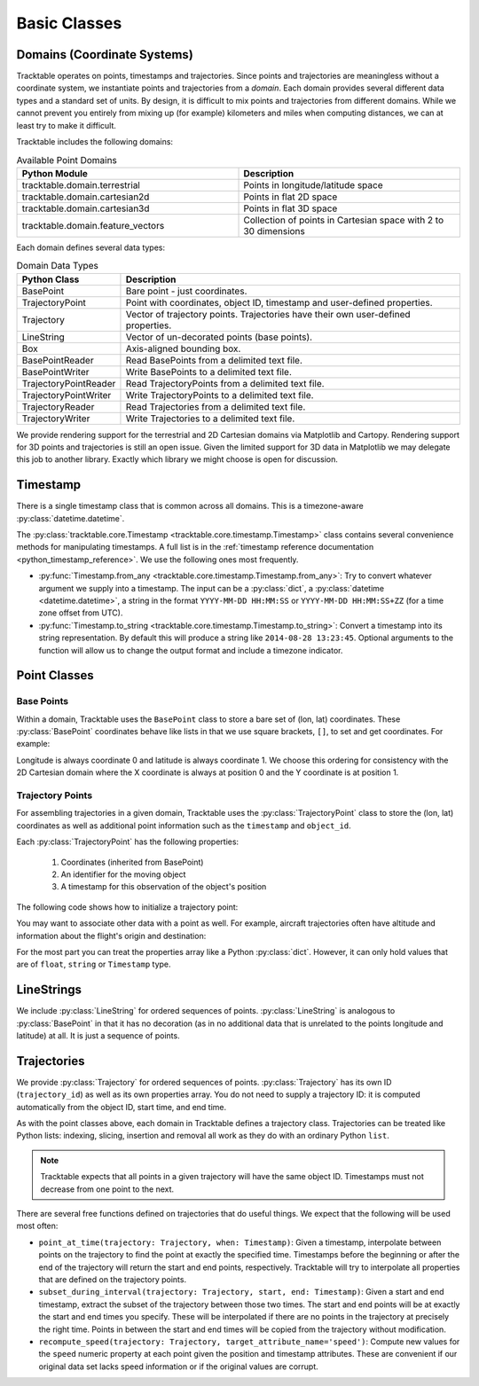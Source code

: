 .. _user-guide-python-basic-classes:

=============
Basic Classes
=============

.. _user-guide-python-domain:

----------------------------
Domains (Coordinate Systems)
----------------------------

Tracktable operates on points, timestamps and trajectories. Since
points and trajectories are meaningless without a coordinate system,
we instantiate points and trajectories from a *domain*. Each domain
provides several different data types and a standard set of units. By
design, it is difficult to mix points and trajectories from different
domains. While we cannot prevent you entirely from mixing up (for
example) kilometers and miles when computing distances, we can at
least try to make it difficult.

Tracktable includes the following domains:

.. csv-table:: Available Point Domains
   :header: "Python Module", "Description"
   :widths: 30, 30

   "tracktable.domain.terrestrial", "Points in longitude/latitude space"
   "tracktable.domain.cartesian2d", "Points in flat 2D space"
   "tracktable.domain.cartesian3d", "Points in flat 3D space"
   "tracktable.domain.feature_vectors", "Collection of points in Cartesian space with 2 to 30 dimensions"

Each domain defines several data types:

.. csv-table:: Domain Data Types
   :header: "Python Class", "Description"
   :widths: 10, 40

   "BasePoint", "Bare point - just coordinates."
   "TrajectoryPoint", "Point with coordinates, object ID, timestamp and user-defined properties."
   "Trajectory", "Vector of trajectory points. Trajectories have their own user-defined properties."
   "LineString", "Vector of un-decorated points (base points)."
   "Box", "Axis-aligned bounding box."
   "BasePointReader", "Read BasePoints from a delimited text file."
   "BasePointWriter", "Write BasePoints to a delimited text file."
   "TrajectoryPointReader", "Read TrajectoryPoints from a delimited text file."
   "TrajectoryPointWriter", "Write TrajectoryPoints to a delimited text file."
   "TrajectoryReader", "Read Trajectories from a delimited text file."
   "TrajectoryWriter", "Write Trajectories to a delimited text file."

We provide rendering support for the terrestrial and 2D Cartesian
domains via Matplotlib and Cartopy. Rendering support for 3D points
and trajectories is still an open issue. Given the limited support
for 3D data in Matplotlib we may delegate this job to another library.
Exactly which library we might choose is open for discussion.

.. _user-guide-python-timestamp:

---------
Timestamp
---------

There is a single timestamp class that is common across all domains.
This is a timezone-aware :py:class:`datetime.datetime`.

The :py:class:`tracktable.core.Timestamp <tracktable.core.timestamp.Timestamp>` class contains several
convenience methods for manipulating timestamps. A full list is in
the :ref:`timestamp reference documentation <python_timestamp_reference>`.
We use the following ones most frequently.

* :py:func:`Timestamp.from_any <tracktable.core.timestamp.Timestamp.from_any>`: Try to convert whatever argument we
  supply into a timestamp. The input can be a :py:class:`dict`, a
  :py:class:`datetime <datetime.datetime>`, a string in the format
  ``YYYY-MM-DD HH:MM:SS`` or ``YYYY-MM-DD HH:MM:SS+ZZ`` (for a time
  zone offset from UTC).

* :py:func:`Timestamp.to_string <tracktable.core.timestamp.Timestamp.to_string>`: Convert a timestamp into its string
  representation. By default this will produce a string like
  ``2014-08-28 13:23:45``. Optional arguments to the function will
  allow us to change the output format and include a timezone
  indicator.

.. _user-guide-python-point-classes:

-------------
Point Classes
-------------

Base Points
-----------

Within a domain, Tracktable uses the ``BasePoint`` class to store a bare set of (lon, lat) coordinates.
These :py:class:`BasePoint` coordinates behave like lists
in that we use square brackets, ``[]``, to set and get coordinates. For example:

.. code-block:: python
   :linenos:

   from tracktable.domain.terrestrial import BasePoint

   my_point = BasePoint()
   my_point[0] = my_longitude
   my_point[1] = my_latitude

   # You could also assign the coordinates in the constructor:
   # my_point = BasePoint(my_longitude, my_latitude)

   longitude = my_point[0]
   latitude = my_point[1]

Longitude is always coordinate 0 and latitude is always coordinate 1.
We choose this ordering for consistency with the 2D Cartesian domain
where the X coordinate is always at position 0 and the Y coordinate is
at position 1.

.. _user-guide-python-trajectory-point:

Trajectory Points
-----------------

For assembling trajectories in a given domain, Tracktable uses
the :py:class:`TrajectoryPoint` class to store the (lon, lat)
coordinates as well as additional point information such as the
``timestamp`` and ``object_id``.


Each :py:class:`TrajectoryPoint` has the following properties:

  1. Coordinates (inherited from BasePoint)
  2. An identifier for the moving object
  3. A timestamp for this observation of the object's position

The following code shows how to initialize a trajectory point:

.. code-block:: python
   :linenos:

   from tracktable.domain.terrestrial import TrajectoryPoint
   from tracktable.core import Timestamp

   longitude = 50
   latitude = 40

   my_point = TrajectoryPoint()
   my_point[0] = longitude
   my_point[1] = latitude

   # As with BasePoint, you can also set coordinates in the
   # constructor:
   # my_point = TrajectoryPoint(longitude, latitude)

   my_point.object_id = 'FlightId'
   my_point.timestamp = Timestamp.from_any('2014-04-05 13:25:00')

You may want to associate other data with a point as well. For example,
aircraft trajectories often have altitude and information about the
flight's origin and destination:

.. code-block:: python
   :linenos:

   my_point.properties['altitude'] = 13400
   my_point.properties['origin'] = 'ORD'
   my_point.properties['destination'] = 'LAX'
   my_point.properties['departure_time'] = Timestamp.from_any('2015-02-01 18:00:00')

For the most part you can treat the properties array like a Python
:py:class:`dict`. However, it can only hold values that are of ``float``, ``string`` or
``Timestamp`` type.

.. _user-guide-python-linestrings:

-----------
LineStrings
-----------

We include :py:class:`LineString` for ordered sequences of
points. :py:class:`LineString` is analogous to :py:class:`BasePoint` in
that it has no decoration (as in no additional data that is unrelated
to the points longitude and latitude) at all. It is just a sequence of points.

.. code-block:: python
   :linenos:

    from tracktable.domain.terrestrial import BasePoint

    point_one = BasePoint(50, 40)
    point_two = BasePoint(60, 40)

    linestring = []
    linestring.append(point_one)
    linestring.append(point_two)

.. _user-guide-python-trajectories:

------------
Trajectories
------------

We provide :py:class:`Trajectory` for ordered sequences of points.
:py:class:`Trajectory` has its own ID (``trajectory_id``) as well as
its own properties array. You do not need to supply a trajectory ID:
it is computed automatically from the object ID, start time, and end time.

As with the point classes above, each domain in Tracktable defines a
trajectory class. Trajectories can be treated like Python lists:
indexing, slicing, insertion and removal all work as they do with
an ordinary Python ``list``.

.. code-block:: python
   :caption: Example: Assemble Trajectory from Points
   :linenos:

   # Populate a trajectory from scratch
   from tracktable.domain.terrestrial import Trajectory, TrajectoryPoint
   import datetime

   point1 = TrajectoryPoint(50, 40)
   point1.object_id = "A"
   point1.timestamp = datetime.datetime.now()

   point2 = TrajectoryPoint(60, 30)
   point2.object_id = "A"
   point2.timestamp = point1.timestamp + datetime.timedelta(hours=3)

   traj = Trajectory()
   traj.append(point1)
   traj.append(point2)


.. code-block:: python
   :caption: Assemble Trajectory from List of Points
   :linenos:

   from tracktable.domain.terrestrial import Trajectory

   # Assume that 'mypoints' is a list of TrajectoryPoints that you
   # have populated somewhere else in your code. You can create
   # a Trajectory from that list in one call:

   traj = Trajectory.from_position_list(mypoints)


.. note:: Tracktable expects that all points in a given trajectory
   will have the same object ID. Timestamps must not decrease from one
   point to the next.

There are several free functions defined on trajectories that do
useful things. We expect that the following will be used most often:

* ``point_at_time(trajectory: Trajectory, when: Timestamp)``: Given a
  timestamp, interpolate between points on the trajectory to find the
  point at exactly the specified time. Timestamps before the
  beginning or after the end of the trajectory will return the start
  and end points, respectively. Tracktable will try to interpolate
  all properties that are defined on the trajectory points.

* ``subset_during_interval(trajectory: Trajectory, start, end: Timestamp)``:
  Given a start and end timestamp, extract the subset of the
  trajectory between those two times. The start and end points will
  be at exactly the start and end times you specify. These will be
  interpolated if there are no points in the trajectory at precisely
  the right time. Points in between the start and end times will be
  copied from the trajectory without modification.

* ``recompute_speed(trajectory: Trajectory, target_attribute_name='speed')``:
  Compute new values for
  the ``speed`` numeric property at each point given
  the position and timestamp attributes. These are convenient if our
  original data set lacks speed information or if the original
  values are corrupt.
